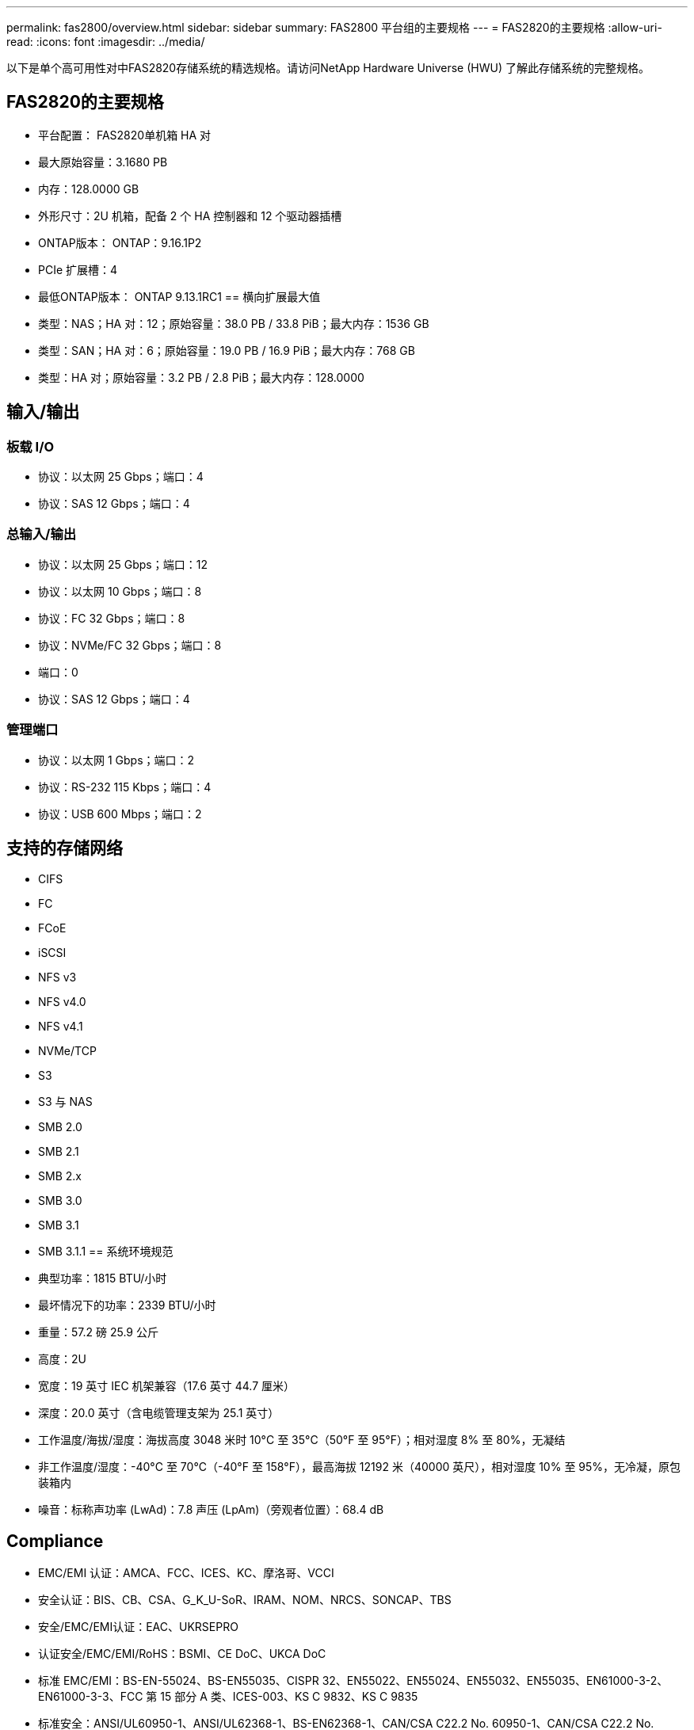 ---
permalink: fas2800/overview.html 
sidebar: sidebar 
summary: FAS2800 平台组的主要规格 
---
= FAS2820的主要规格
:allow-uri-read: 
:icons: font
:imagesdir: ../media/


[role="lead"]
以下是单个高可用性对中FAS2820存储系统的精选规格。请访问NetApp Hardware Universe (HWU) 了解此存储系统的完整规格。



== FAS2820的主要规格

* 平台配置： FAS2820单机箱 HA 对
* 最大原始容量：3.1680 PB
* 内存：128.0000 GB
* 外形尺寸：2U 机箱，配备 2 个 HA 控制器和 12 个驱动器插槽
* ONTAP版本： ONTAP：9.16.1P2
* PCIe 扩展槽：4
* 最低ONTAP版本： ONTAP 9.13.1RC1 == 横向扩展最大值
* 类型：NAS；HA 对：12；原始容量：38.0 PB / 33.8 PiB；最大内存：1536 GB
* 类型：SAN；HA 对：6；原始容量：19.0 PB / 16.9 PiB；最大内存：768 GB
* 类型：HA 对；原始容量：3.2 PB / 2.8 PiB；最大内存：128.0000




== 输入/输出



=== 板载 I/O

* 协议：以太网 25 Gbps；端口：4
* 协议：SAS 12 Gbps；端口：4




=== 总输入/输出

* 协议：以太网 25 Gbps；端口：12
* 协议：以太网 10 Gbps；端口：8
* 协议：FC 32 Gbps；端口：8
* 协议：NVMe/FC 32 Gbps；端口：8
* 端口：0
* 协议：SAS 12 Gbps；端口：4




=== 管理端口

* 协议：以太网 1 Gbps；端口：2
* 协议：RS-232 115 Kbps；端口：4
* 协议：USB 600 Mbps；端口：2




== 支持的存储网络

* CIFS
* FC
* FCoE
* iSCSI
* NFS v3
* NFS v4.0
* NFS v4.1
* NVMe/TCP
* S3
* S3 与 NAS
* SMB 2.0
* SMB 2.1
* SMB 2.x
* SMB 3.0
* SMB 3.1
* SMB 3.1.1 == 系统环境规范
* 典型功率：1815 BTU/小时
* 最坏情况下的功率：2339 BTU/小时
* 重量：57.2 磅 25.9 公斤
* 高度：2U
* 宽度：19 英寸 IEC 机架兼容（17.6 英寸 44.7 厘米）
* 深度：20.0 英寸（含电缆管理支架为 25.1 英寸）
* 工作温度/海拔/湿度：海拔高度 3048 米时 10°C 至 35°C（50°F 至 95°F）；相对湿度 8% 至 80%，无凝结
* 非工作温度/湿度：-40°C 至 70°C（-40°F 至 158°F），最高海拔 12192 米（40000 英尺），相对湿度 10% 至 95%，无冷凝，原包装箱内
* 噪音：标称声功率 (LwAd)：7.8 声压 (LpAm)（旁观者位置）：68.4 dB




== Compliance

* EMC/EMI 认证：AMCA、FCC、ICES、KC、摩洛哥、VCCI
* 安全认证：BIS、CB、CSA、G_K_U-SoR、IRAM、NOM、NRCS、SONCAP、TBS
* 安全/EMC/EMI认证：EAC、UKRSEPRO
* 认证安全/EMC/EMI/RoHS：BSMI、CE DoC、UKCA DoC
* 标准 EMC/EMI：BS-EN-55024、BS-EN55035、CISPR 32、EN55022、EN55024、EN55032、EN55035、EN61000-3-2、EN61000-3-3、FCC 第 15 部分 A 类、ICES-003、KS C 9832、KS C 9835
* 标准安全：ANSI/UL60950-1、ANSI/UL62368-1、BS-EN62368-1、CAN/CSA C22.2 No. 60950-1、CAN/CSA C22.2 No. 62368-1、CNS 14336、EN60825-1、EN62368-1、IEC 62368-1、IEC60950-1、IS 13252（第 1 部分）




== 高可用性

* 基于以太网的基板管理控制器 (BMC) 和ONTAP管理接口
* 冗余热插拔控制器
* 冗余热插拔电源
* 通过外部机架的 SAS 连接进行 SAS 带内管理

